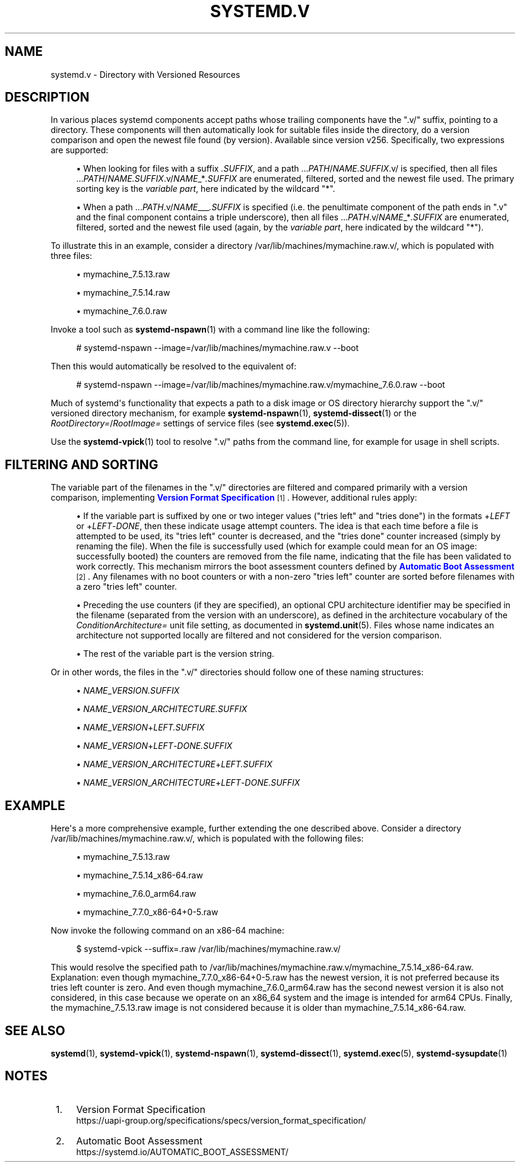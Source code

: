 '\" t
.TH "SYSTEMD\&.V" "7" "" "systemd 256.4" "systemd.v"
.\" -----------------------------------------------------------------
.\" * Define some portability stuff
.\" -----------------------------------------------------------------
.\" ~~~~~~~~~~~~~~~~~~~~~~~~~~~~~~~~~~~~~~~~~~~~~~~~~~~~~~~~~~~~~~~~~
.\" http://bugs.debian.org/507673
.\" http://lists.gnu.org/archive/html/groff/2009-02/msg00013.html
.\" ~~~~~~~~~~~~~~~~~~~~~~~~~~~~~~~~~~~~~~~~~~~~~~~~~~~~~~~~~~~~~~~~~
.ie \n(.g .ds Aq \(aq
.el       .ds Aq '
.\" -----------------------------------------------------------------
.\" * set default formatting
.\" -----------------------------------------------------------------
.\" disable hyphenation
.nh
.\" disable justification (adjust text to left margin only)
.ad l
.\" -----------------------------------------------------------------
.\" * MAIN CONTENT STARTS HERE *
.\" -----------------------------------------------------------------
.SH "NAME"
systemd.v \- Directory with Versioned Resources
.SH "DESCRIPTION"
.PP
In various places systemd components accept paths whose trailing components have the
"\&.v/"
suffix, pointing to a directory\&. These components will then automatically look for suitable files inside the directory, do a version comparison and open the newest file found (by version)\&. Available since version v256\&. Specifically, two expressions are supported:
.sp
.RS 4
.ie n \{\
\h'-04'\(bu\h'+03'\c
.\}
.el \{\
.sp -1
.IP \(bu 2.3
.\}
When looking for files with a suffix
\fI\&.SUFFIX\fR, and a path
\&...\fIPATH\fR/\fINAME\fR\fI\&.SUFFIX\fR\&.v/
is specified, then all files
\&...\fIPATH\fR/\fINAME\fR\fI\&.SUFFIX\fR\&.v/\fINAME\fR_*\fI\&.SUFFIX\fR
are enumerated, filtered, sorted and the newest file used\&. The primary sorting key is the
\fIvariable part\fR, here indicated by the wildcard
"*"\&.
.RE
.sp
.RS 4
.ie n \{\
\h'-04'\(bu\h'+03'\c
.\}
.el \{\
.sp -1
.IP \(bu 2.3
.\}
When a path
\&...\fIPATH\fR\&.v/\fINAME\fR___\fI\&.SUFFIX\fR
is specified (i\&.e\&. the penultimate component of the path ends in
"\&.v"
and the final component contains a triple underscore), then all files
\&...\fIPATH\fR\&.v/\fINAME\fR_*\fI\&.SUFFIX\fR
are enumerated, filtered, sorted and the newest file used (again, by the
\fIvariable part\fR, here indicated by the wildcard
"*")\&.
.RE
.PP
To illustrate this in an example, consider a directory
/var/lib/machines/mymachine\&.raw\&.v/, which is populated with three files:
.sp
.RS 4
.ie n \{\
\h'-04'\(bu\h'+03'\c
.\}
.el \{\
.sp -1
.IP \(bu 2.3
.\}
mymachine_7\&.5\&.13\&.raw
.RE
.sp
.RS 4
.ie n \{\
\h'-04'\(bu\h'+03'\c
.\}
.el \{\
.sp -1
.IP \(bu 2.3
.\}
mymachine_7\&.5\&.14\&.raw
.RE
.sp
.RS 4
.ie n \{\
\h'-04'\(bu\h'+03'\c
.\}
.el \{\
.sp -1
.IP \(bu 2.3
.\}
mymachine_7\&.6\&.0\&.raw
.RE
.PP
Invoke a tool such as
\fBsystemd-nspawn\fR(1)
with a command line like the following:
.sp
.if n \{\
.RS 4
.\}
.nf
# systemd\-nspawn \-\-image=/var/lib/machines/mymachine\&.raw\&.v \-\-boot
.fi
.if n \{\
.RE
.\}
.PP
Then this would automatically be resolved to the equivalent of:
.sp
.if n \{\
.RS 4
.\}
.nf
# systemd\-nspawn \-\-image=/var/lib/machines/mymachine\&.raw\&.v/mymachine_7\&.6\&.0\&.raw \-\-boot
.fi
.if n \{\
.RE
.\}
.PP
Much of systemd\*(Aqs functionality that expects a path to a disk image or OS directory hierarchy support the
"\&.v/"
versioned directory mechanism, for example
\fBsystemd-nspawn\fR(1),
\fBsystemd-dissect\fR(1)
or the
\fIRootDirectory=\fR/\fIRootImage=\fR
settings of service files (see
\fBsystemd.exec\fR(5))\&.
.PP
Use the
\fBsystemd-vpick\fR(1)
tool to resolve
"\&.v/"
paths from the command line, for example for usage in shell scripts\&.
.SH "FILTERING AND SORTING"
.PP
The variable part of the filenames in the
"\&.v/"
directories are filtered and compared primarily with a version comparison, implementing
\m[blue]\fBVersion Format Specification\fR\m[]\&\s-2\u[1]\d\s+2\&. However, additional rules apply:
.sp
.RS 4
.ie n \{\
\h'-04'\(bu\h'+03'\c
.\}
.el \{\
.sp -1
.IP \(bu 2.3
.\}
If the variable part is suffixed by one or two integer values ("tries left" and "tries done") in the formats
+\fILEFT\fR
or
+\fILEFT\fR\-\fIDONE\fR, then these indicate usage attempt counters\&. The idea is that each time before a file is attempted to be used, its "tries left" counter is decreased, and the "tries done" counter increased (simply by renaming the file)\&. When the file is successfully used (which for example could mean for an OS image: successfully booted) the counters are removed from the file name, indicating that the file has been validated to work correctly\&. This mechanism mirrors the boot assessment counters defined by
\m[blue]\fBAutomatic Boot Assessment\fR\m[]\&\s-2\u[2]\d\s+2\&. Any filenames with no boot counters or with a non\-zero "tries left" counter are sorted before filenames with a zero "tries left" counter\&.
.RE
.sp
.RS 4
.ie n \{\
\h'-04'\(bu\h'+03'\c
.\}
.el \{\
.sp -1
.IP \(bu 2.3
.\}
Preceding the use counters (if they are specified), an optional CPU architecture identifier may be specified in the filename (separated from the version with an underscore), as defined in the architecture vocabulary of the
\fIConditionArchitecture=\fR
unit file setting, as documented in
\fBsystemd.unit\fR(5)\&. Files whose name indicates an architecture not supported locally are filtered and not considered for the version comparison\&.
.RE
.sp
.RS 4
.ie n \{\
\h'-04'\(bu\h'+03'\c
.\}
.el \{\
.sp -1
.IP \(bu 2.3
.\}
The rest of the variable part is the version string\&.
.RE
.PP
Or in other words, the files in the
"\&.v/"
directories should follow one of these naming structures:
.sp
.RS 4
.ie n \{\
\h'-04'\(bu\h'+03'\c
.\}
.el \{\
.sp -1
.IP \(bu 2.3
.\}
\fINAME\fR_\fIVERSION\fR\fI\&.SUFFIX\fR
.RE
.sp
.RS 4
.ie n \{\
\h'-04'\(bu\h'+03'\c
.\}
.el \{\
.sp -1
.IP \(bu 2.3
.\}
\fINAME\fR_\fIVERSION\fR_\fIARCHITECTURE\fR\fI\&.SUFFIX\fR
.RE
.sp
.RS 4
.ie n \{\
\h'-04'\(bu\h'+03'\c
.\}
.el \{\
.sp -1
.IP \(bu 2.3
.\}
\fINAME\fR_\fIVERSION\fR+\fILEFT\fR\fI\&.SUFFIX\fR
.RE
.sp
.RS 4
.ie n \{\
\h'-04'\(bu\h'+03'\c
.\}
.el \{\
.sp -1
.IP \(bu 2.3
.\}
\fINAME\fR_\fIVERSION\fR+\fILEFT\fR\-\fIDONE\fR\fI\&.SUFFIX\fR
.RE
.sp
.RS 4
.ie n \{\
\h'-04'\(bu\h'+03'\c
.\}
.el \{\
.sp -1
.IP \(bu 2.3
.\}
\fINAME\fR_\fIVERSION\fR_\fIARCHITECTURE\fR+\fILEFT\fR\fI\&.SUFFIX\fR
.RE
.sp
.RS 4
.ie n \{\
\h'-04'\(bu\h'+03'\c
.\}
.el \{\
.sp -1
.IP \(bu 2.3
.\}
\fINAME\fR_\fIVERSION\fR_\fIARCHITECTURE\fR+\fILEFT\fR\-\fIDONE\fR\fI\&.SUFFIX\fR
.RE
.SH "EXAMPLE"
.PP
Here\*(Aqs a more comprehensive example, further extending the one described above\&. Consider a directory
/var/lib/machines/mymachine\&.raw\&.v/, which is populated with the following files:
.sp
.RS 4
.ie n \{\
\h'-04'\(bu\h'+03'\c
.\}
.el \{\
.sp -1
.IP \(bu 2.3
.\}
mymachine_7\&.5\&.13\&.raw
.RE
.sp
.RS 4
.ie n \{\
\h'-04'\(bu\h'+03'\c
.\}
.el \{\
.sp -1
.IP \(bu 2.3
.\}
mymachine_7\&.5\&.14_x86\-64\&.raw
.RE
.sp
.RS 4
.ie n \{\
\h'-04'\(bu\h'+03'\c
.\}
.el \{\
.sp -1
.IP \(bu 2.3
.\}
mymachine_7\&.6\&.0_arm64\&.raw
.RE
.sp
.RS 4
.ie n \{\
\h'-04'\(bu\h'+03'\c
.\}
.el \{\
.sp -1
.IP \(bu 2.3
.\}
mymachine_7\&.7\&.0_x86\-64+0\-5\&.raw
.RE
.PP
Now invoke the following command on an x86\-64 machine:
.sp
.if n \{\
.RS 4
.\}
.nf
$ systemd\-vpick \-\-suffix=\&.raw /var/lib/machines/mymachine\&.raw\&.v/
.fi
.if n \{\
.RE
.\}
.PP
This would resolve the specified path to
/var/lib/machines/mymachine\&.raw\&.v/mymachine_7\&.5\&.14_x86\-64\&.raw\&. Explanation: even though
mymachine_7\&.7\&.0_x86\-64+0\-5\&.raw
has the newest version, it is not preferred because its tries left counter is zero\&. And even though
mymachine_7\&.6\&.0_arm64\&.raw
has the second newest version it is also not considered, in this case because we operate on an x86_64 system and the image is intended for arm64 CPUs\&. Finally, the
mymachine_7\&.5\&.13\&.raw
image is not considered because it is older than
mymachine_7\&.5\&.14_x86\-64\&.raw\&.
.SH "SEE ALSO"
.PP
\fBsystemd\fR(1), \fBsystemd-vpick\fR(1), \fBsystemd-nspawn\fR(1), \fBsystemd-dissect\fR(1), \fBsystemd.exec\fR(5), \fBsystemd-sysupdate\fR(1)
.SH "NOTES"
.IP " 1." 4
Version Format Specification
.RS 4
\%https://uapi-group.org/specifications/specs/version_format_specification/
.RE
.IP " 2." 4
Automatic Boot Assessment
.RS 4
\%https://systemd.io/AUTOMATIC_BOOT_ASSESSMENT/
.RE
